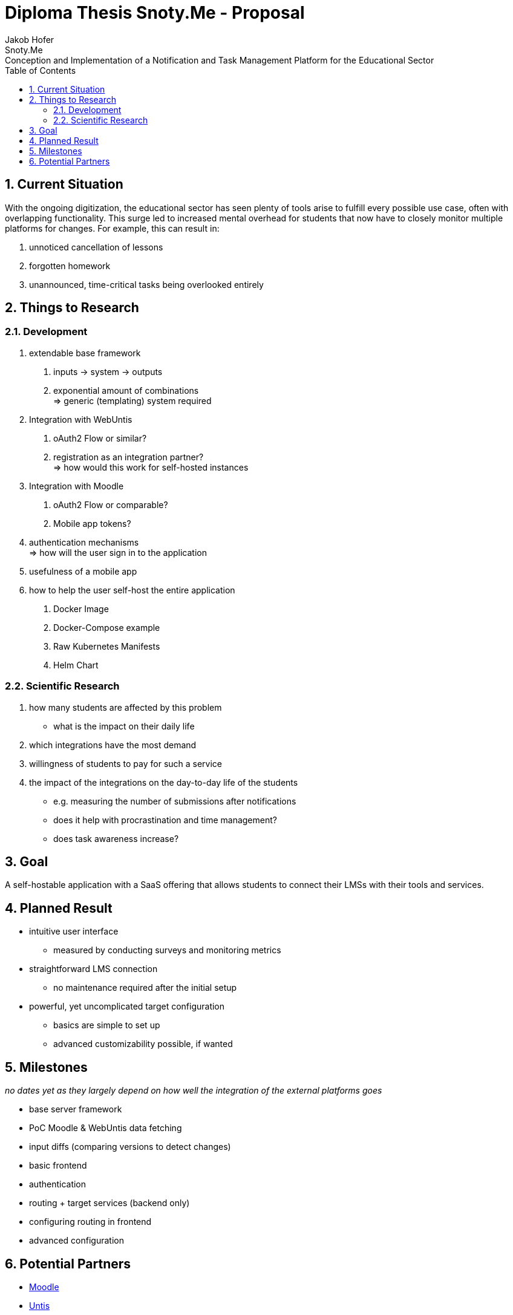 :author: Jakob Hofer
:docdate: 2024-03-18
:icons: font
:sectnums:
:toc: left
:experimental:

= Diploma Thesis Snoty.Me - Proposal
== Title
Snoty.Me: Conception and Implementation of a Notification and Task Management Platform for the Educational Sector

== Current Situation
With the ongoing digitization, the educational sector has seen plenty of tools arise to fulfill every possible use case, often with overlapping functionality.
This surge led to increased mental overhead for students that now have to closely monitor multiple platforms for changes. For example, this can result in:

1. unnoticed cancellation of lessons
2. forgotten homework
3. unannounced, time-critical tasks being overlooked entirely

== Things to Research
=== Development
1. extendable base framework
   a. inputs -> system -> outputs
   b. exponential amount of combinations +
      => generic (templating) system required
2. Integration with WebUntis
   a. oAuth2 Flow or similar?
   b. registration as an integration partner? +
      => how would this work for self-hosted instances
3. Integration with Moodle
   a. oAuth2 Flow or comparable?
   b. Mobile app tokens?
4. authentication mechanisms +
   => how will the user sign in to the application
5. usefulness of a mobile app
6. how to help the user self-host the entire application
   a. Docker Image
   b. Docker-Compose example
   c. Raw Kubernetes Manifests
   d. Helm Chart

=== Scientific Research
1. how many students are affected by this problem
   * what is the impact on their daily life
2. which integrations have the most demand
3. willingness of students to pay for such a service
4. the impact of the integrations on the day-to-day life of the students
   * e.g. measuring the number of submissions after notifications
   * does it help with procrastination and time management?
   * does task awareness increase?

== Goal
A self-hostable application with a SaaS offering that allows students to connect their LMSs with their tools and services.

== Planned Result
* intuitive user interface
  ** measured by conducting surveys and monitoring metrics
* straightforward LMS connection
  ** no maintenance required after the initial setup
* powerful, yet uncomplicated target configuration
    ** basics are simple to set up
    ** advanced customizability possible, if wanted

== Milestones
_no dates yet as they largely depend on how well the integration of the external platforms goes_

* base server framework
* PoC Moodle & WebUntis data fetching
* input diffs (comparing versions to detect changes)
* basic frontend
* authentication
* routing + target services (backend only)
* configuring routing in frontend
* advanced configuration

== Potential Partners
- link:https://moodle.org[Moodle]
- link:https://untis.at[Untis]
